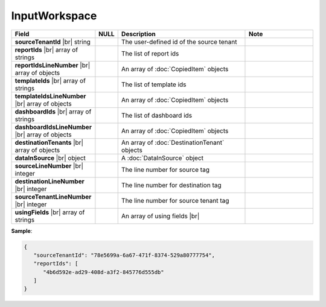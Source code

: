 
==============
InputWorkspace
==============

.. list-table::
   :header-rows: 1
   :widths: 25 5 45 25

   *  -  Field
      -  NULL
      -  Description
      -  Note
   *  -  **sourceTenantId** |br|
         string
      -
      -  The user-defined id of the source tenant
      -
   *  -  **reportIds** |br|
         array of strings
      -
      -  The list of report ids
      -
   *  -  **reportIdsLineNumber** |br|
         array of objects
      -
      -  An array of :doc:`CopiedItem` objects
      -
   *  -  **templateIds** |br|
         array of strings
      -
      -  The list of template ids
      -
   *  -  **templateIdsLineNumber** |br|
         array of objects
      -
      -  An array of :doc:`CopiedItem` objects
      -
   *  -  **dashboardIds** |br|
         array of strings
      -
      -  The list of dashboard ids
      -
   *  -  **dashboardIdsLineNumber** |br|
         array of objects
      -
      -  An array of :doc:`CopiedItem` objects
      -
   *  -  **destinationTenants** |br|
         array of objects
      -
      -  An array of :doc:`DestinationTenant` objects
      -
   *  -  **dataInSource** |br|
         object
      -
      -  A :doc:`DataInSource` object
      -
   *  -  **sourceLineNumber** |br|
         integer
      -
      -  The line number for source tag
      -
   *  -  **destinationLineNumber** |br|
         integer
      -
      -  The line number for destination tag
      -
   *  -  **sourceTenantLineNumber** |br|
         integer
      -
      -  The line number for source tenant tag
      -
   *  -  **usingFields** |br|
         array of strings
      -
      -  An array of using fields |br|

         .. versionadded:: 2.6.20
      -  

.. container:: toggle

   .. container:: header

      **Sample**:

   .. code-block:: json

      {
         "sourceTenantId": "78e5699a-6a67-471f-8374-529a80777754",
         "reportIds": [
            "4b6d592e-ad29-408d-a3f2-845776d555db"
         ]
      }
